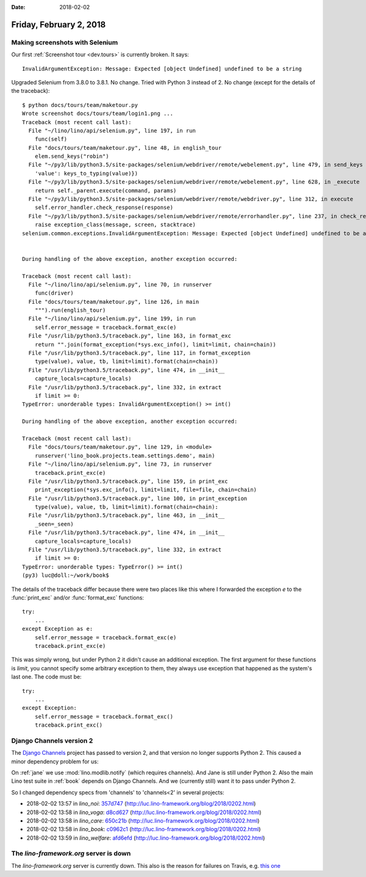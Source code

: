:date: 2018-02-02

========================
Friday, February 2, 2018
========================

Making screenshots with Selenium
================================

Our first :ref:`Screenshot tour <dev.tours>` is currently broken. It
says::

  InvalidArgumentException: Message: Expected [object Undefined] undefined to be a string
     
Upgraded Selenium from 3.8.0 to 3.8.1. No change.  Tried with Python 3
instead of 2. No change (except for the details of the traceback)::

    $ python docs/tours/team/maketour.py 
    Wrote screenshot docs/tours/team/login1.png ...
    Traceback (most recent call last):
      File "~/lino/lino/api/selenium.py", line 197, in run
        func(self)
      File "docs/tours/team/maketour.py", line 48, in english_tour
        elem.send_keys("robin")
      File "~/py3/lib/python3.5/site-packages/selenium/webdriver/remote/webelement.py", line 479, in send_keys
        'value': keys_to_typing(value)})
      File "~/py3/lib/python3.5/site-packages/selenium/webdriver/remote/webelement.py", line 628, in _execute
        return self._parent.execute(command, params)
      File "~/py3/lib/python3.5/site-packages/selenium/webdriver/remote/webdriver.py", line 312, in execute
        self.error_handler.check_response(response)
      File "~/py3/lib/python3.5/site-packages/selenium/webdriver/remote/errorhandler.py", line 237, in check_response
        raise exception_class(message, screen, stacktrace)
    selenium.common.exceptions.InvalidArgumentException: Message: Expected [object Undefined] undefined to be a string


    During handling of the above exception, another exception occurred:

    Traceback (most recent call last):
      File "~/lino/lino/api/selenium.py", line 70, in runserver
        func(driver)
      File "docs/tours/team/maketour.py", line 126, in main
        """).run(english_tour)
      File "~/lino/lino/api/selenium.py", line 199, in run
        self.error_message = traceback.format_exc(e)
      File "/usr/lib/python3.5/traceback.py", line 163, in format_exc
        return "".join(format_exception(*sys.exc_info(), limit=limit, chain=chain))
      File "/usr/lib/python3.5/traceback.py", line 117, in format_exception
        type(value), value, tb, limit=limit).format(chain=chain))
      File "/usr/lib/python3.5/traceback.py", line 474, in __init__
        capture_locals=capture_locals)
      File "/usr/lib/python3.5/traceback.py", line 332, in extract
        if limit >= 0:
    TypeError: unorderable types: InvalidArgumentException() >= int()

    During handling of the above exception, another exception occurred:

    Traceback (most recent call last):
      File "docs/tours/team/maketour.py", line 129, in <module>
        runserver('lino_book.projects.team.settings.demo', main)
      File "~/lino/lino/api/selenium.py", line 73, in runserver
        traceback.print_exc(e)
      File "/usr/lib/python3.5/traceback.py", line 159, in print_exc
        print_exception(*sys.exc_info(), limit=limit, file=file, chain=chain)
      File "/usr/lib/python3.5/traceback.py", line 100, in print_exception
        type(value), value, tb, limit=limit).format(chain=chain):
      File "/usr/lib/python3.5/traceback.py", line 463, in __init__
        _seen=_seen)
      File "/usr/lib/python3.5/traceback.py", line 474, in __init__
        capture_locals=capture_locals)
      File "/usr/lib/python3.5/traceback.py", line 332, in extract
        if limit >= 0:
    TypeError: unorderable types: TypeError() >= int()
    (py3) luc@doll:~/work/book$


The details of the traceback differ because there were two places like
this where I forwarded the exception `e` to the :func:`print_exc`
and/or :func:`format_exc` functions::

    try:
        ...
    except Exception as e:
        self.error_message = traceback.format_exc(e)
        traceback.print_exc(e)

This was simply wrong, but under Python 2 it didn't cause an
additional exception.  The first argument for these functions is
`limit`, you cannot specify some arbitrary exception to them, they
always use exception that happened as the system's last one. The code
must be::

    try:
        ...
    except Exception:
        self.error_message = traceback.format_exc()
        traceback.print_exc()


Django Channels version 2
=========================

The `Django Channels <https://channels.readthedocs.io/>`__ project has
passed to version 2, and that version no longer supports Python 2.
This caused a minor dependency problem for us:

On :ref:`jane` we use :mod:`lino.modlib.notify` (which requires
channels).  And Jane is still under Python 2.  Also the main Lino test
suite in :ref:`book` depends on Django Channels.  And we (currently
still) want it to pass under Python 2.

So I changed dependency specs from 'channels' to 'channels<2' in several projects:

- 2018-02-02 13:57 in *lino_noi*:
  `357d747 <https://github.com/lino-framework/noi/commit/079db1737c10ee576a5858466809b284c357d747>`__
  (http://luc.lino-framework.org/blog/2018/0202.html)
- 2018-02-02 13:58 in *lino_voga*:
  `d8cd627 <https://github.com/lino-framework/voga/commit/5c4f2f1a1f7cc496ca7f501662ac9eeefd8cd627>`__
  (http://luc.lino-framework.org/blog/2018/0202.html)
- 2018-02-02 13:58 in *lino_care*:
  `650c21b <https://github.com/lino-framework/care/commit/255f7f0a835a0362252d39ce0fb413404650c21b>`__
  (http://luc.lino-framework.org/blog/2018/0202.html)
- 2018-02-02 13:58 in *lino_book*:
  `c0962c1 <https://github.com/lino-framework/book/commit/013c3623b5759a851f54c13abf28cb9b8c0962c1>`__
  (http://luc.lino-framework.org/blog/2018/0202.html)
- 2018-02-02 13:59 in *lino_welfare*:
  `afd6efd <https://github.com/lino-framework/welfare/commit/97073774d916624fff4397535159db264afd6efd>`__
  (http://luc.lino-framework.org/blog/2018/0202.html)



The `lino-framework.org` server is down
=======================================

The `lino-framework.org` server is currently down.  This also is the
reason for failures on Travis, e.g.  `this one
<https://travis-ci.org/lino-framework/voga/jobs/336522007>`__
